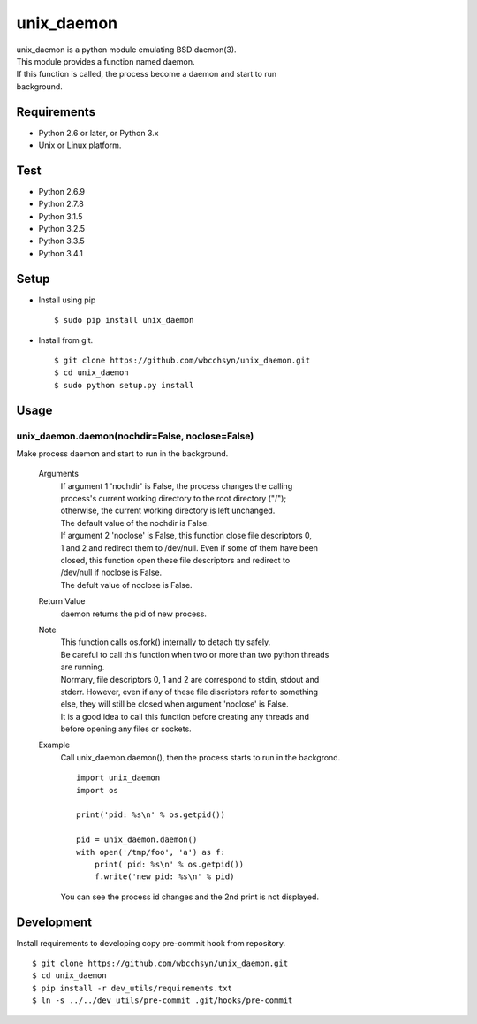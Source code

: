 unix_daemon
===========
| unix_daemon is a python module emulating BSD daemon(3).
| This module provides a function named daemon.
| If this function is called, the process become a daemon and start to run
| background.


Requirements
^^^^^^^^^^^^
* Python 2.6 or later, or Python 3.x
* Unix or Linux platform.

Test
^^^^
* Python 2.6.9
* Python 2.7.8
* Python 3.1.5
* Python 3.2.5
* Python 3.3.5
* Python 3.4.1

Setup
^^^^^
* Install using pip
  ::

    $ sudo pip install unix_daemon

* Install from git.
  ::

    $ git clone https://github.com/wbcchsyn/unix_daemon.git
    $ cd unix_daemon
    $ sudo python setup.py install

Usage
^^^^^
unix_daemon.daemon(nochdir=False, noclose=False)
------------------------------------------------
Make process daemon and start to run in the background.

  Arguments
    | If argument 1 'nochdir' is False, the process changes the calling
    | process's current working directory to the root directory ("/");
    | otherwise, the current working directory is left unchanged.
    | The default value of the nochdir is False.

    | If argument 2 'noclose' is False, this function close file descriptors 0,
    | 1 and 2 and redirect them to /dev/null. Even if some of them have been
    | closed, this function open these file descriptors and redirect to
    | /dev/null if noclose is False.
    | The defult value of noclose is False.

  Return Value
    daemon returns the pid of new process.

  Note
    | This function calls os.fork() internally to detach tty safely.
    | Be careful to call this function when two or more than two python threads
    | are running.

    | Normary, file descriptors 0, 1 and 2 are correspond to stdin, stdout and
    | stderr. However, even if any of these file discriptors refer to something
    | else, they will still be closed when argument 'noclose' is False.

    | It is a good idea to call this function before creating any threads and
    | before opening any files or sockets.

  Example
    Call unix_daemon.daemon(), then the process starts to run in the backgrond.

    ::

      import unix_daemon
      import os

      print('pid: %s\n' % os.getpid())

      pid = unix_daemon.daemon()
      with open('/tmp/foo', 'a') as f:
          print('pid: %s\n' % os.getpid())
          f.write('new pid: %s\n' % pid)

    You can see the process id changes and the 2nd print is not displayed.

Development
^^^^^^^^^^^

Install requirements to developing copy pre-commit hook from repository.

::

  $ git clone https://github.com/wbcchsyn/unix_daemon.git
  $ cd unix_daemon
  $ pip install -r dev_utils/requirements.txt
  $ ln -s ../../dev_utils/pre-commit .git/hooks/pre-commit
